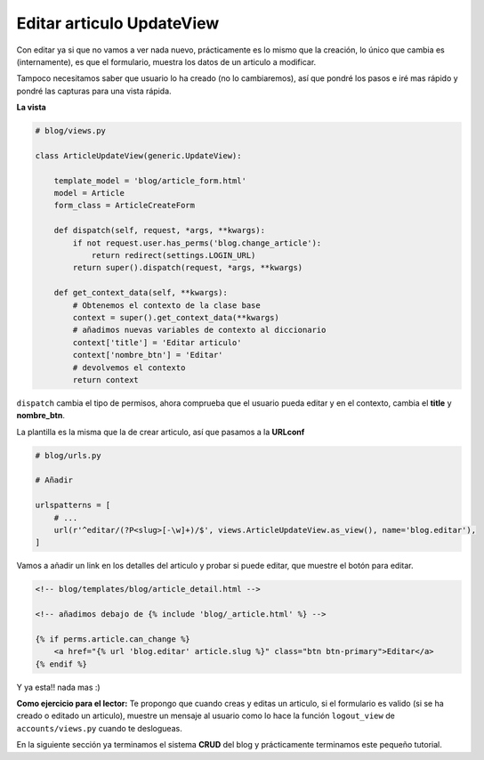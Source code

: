 .. _reference-blog-editar_articulo:

Editar articulo UpdateView
==========================

Con editar ya si que no vamos a ver nada nuevo, prácticamente es lo mismo que la creación, lo único que cambia es (internamente), es que el formulario, muestra los datos de un articulo a modificar.

Tampoco necesitamos saber que usuario lo ha creado (no lo cambiaremos), así que pondré los pasos e iré mas rápido y pondré las capturas para una vista rápida.

**La vista**

.. code-block:: python

    # blog/views.py

    class ArticleUpdateView(generic.UpdateView):

        template_model = 'blog/article_form.html'
        model = Article
        form_class = ArticleCreateForm

        def dispatch(self, request, *args, **kwargs):
            if not request.user.has_perms('blog.change_article'):
                return redirect(settings.LOGIN_URL)
            return super().dispatch(request, *args, **kwargs)

        def get_context_data(self, **kwargs):
            # Obtenemos el contexto de la clase base
            context = super().get_context_data(**kwargs)
            # añadimos nuevas variables de contexto al diccionario
            context['title'] = 'Editar articulo'
            context['nombre_btn'] = 'Editar'
            # devolvemos el contexto
            return context

``dispatch`` cambia el tipo de permisos, ahora comprueba que el usuario pueda editar y en el contexto, cambia el **title** y **nombre_btn**.

La plantilla es la misma que la de crear articulo, así que pasamos a la **URLconf**

.. code-block:: python

    # blog/urls.py

    # Añadir

    urlspatterns = [
        # ...
        url(r'^editar/(?P<slug>[-\w]+)/$', views.ArticleUpdateView.as_view(), name='blog.editar'),
    ]

Vamos a añadir un link en los detalles del articulo y probar si puede editar, que muestre el botón para editar.

.. code-block:: html

    <!-- blog/templates/blog/article_detail.html -->

    <!-- añadimos debajo de {% include 'blog/_article.html' %} -->

    {% if perms.article.can_change %}
        <a href="{% url 'blog.editar' article.slug %}" class="btn btn-primary">Editar</a>
    {% endif %}

Y ya esta!! nada mas :)

**Como ejercicio para el lector:** Te propongo que cuando creas y editas un articulo, si el formulario es valido (si se ha creado o editado un articulo), muestre un mensaje al usuario como lo hace la función ``logout_view`` de ``accounts/views.py`` cuando te deslogueas.

En la siguiente sección ya terminamos el sistema **CRUD** del blog y prácticamente terminamos este pequeño tutorial.
